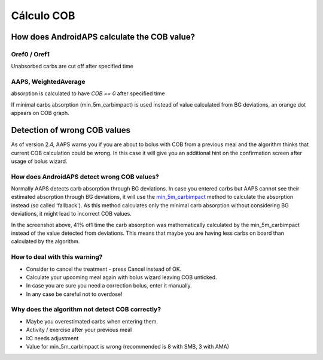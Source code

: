 Cálculo COB
**************************************************

How does AndroidAPS calculate the COB value?
==================================================

Oref0 / Oref1
--------------------------------------------------

Unabsorbed carbs are cut off after specified time

.. image:: ../images/cob_oref0_orange.png
  :alt: Oref0 / Oref1

AAPS, WeightedAverage
--------------------------------------------------

absorption is calculated to have `COB == 0` after specified time

.. image:: ../images/cob_aaps2_orange.png
  :alt: AAPS, WheitedAverage

If minimal carbs absorption (min_5m_carbimpact) is used instead of value calculated from BG deviations, an orange dot appears on COB graph.

Detection of wrong COB values
==================================================

As of version 2.4, AAPS warns you if you are about to bolus with COB from a previous meal and the algorithm thinks that current COB calculation could be wrong. In this case it will give you an additional hint on the confirmation screen after usage of bolus wizard. 

How does AndroidAPS detect wrong COB values? 
--------------------------------------------------

Normally AAPS detects carb absorption through BG deviations. In case you entered carbs but AAPS cannot see their estimated absorption through BG deviations, it will use the `min_5m_carbimpact <../Configuration/Config-Builder.html?highlight=min_5m_carbimpact#absorption-settings>`_ method to calculate the absorption instead (so called 'fallback'). As this method calculates only the minimal carb absorption without considering BG deviations, it might lead to incorrect COB values.

.. image:: ../images/Calculator_SlowCarbAbsorbtion.png
  :alt: Hint on wrong COB value

In the screenshot above, 41% of1 time the carb absorption was mathematically calculated by the min_5m_carbimpact instead of the value  detected from deviations.  This means that maybe you are having less carbs on board than calculated by the algorithm. 

How to deal with this warning? 
--------------------------------------------------

- Consider to cancel the treatment - press Cancel instead of OK.
- Calculate your upcoming meal again with bolus wizard leaving COB unticked.
- In case you are sure you need a correction bolus, enter it manually.
- In any case be careful not to overdose!

Why does the algorithm not detect COB correctly? 
--------------------------------------------------

- Maybe you overestimated carbs when entering them.  
- Activity / exercise after your previous meal
- I:C needs adjustment
- Value for min_5m_carbimpact is wrong (recommended is 8 with SMB, 3 with AMA)
